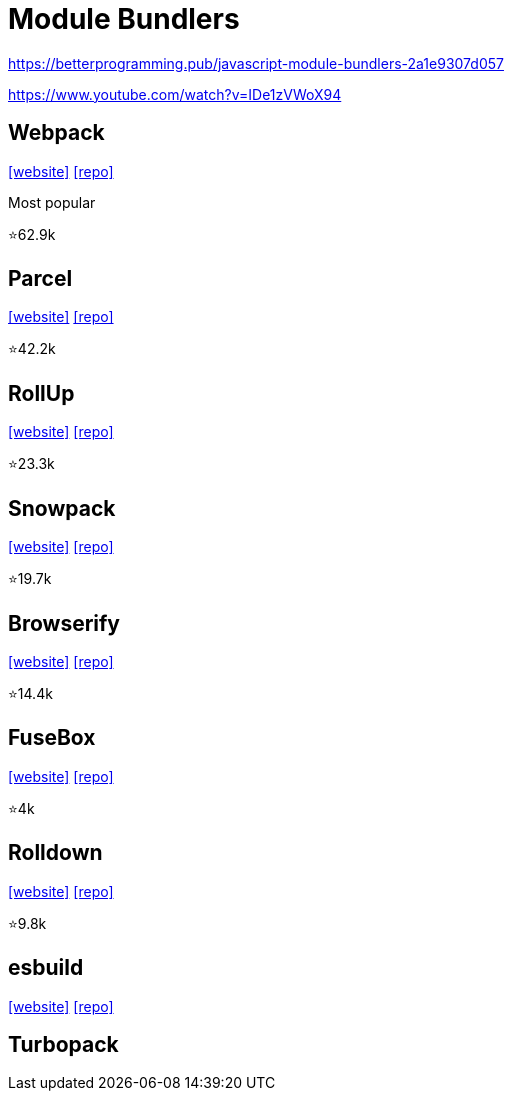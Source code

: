 = Module Bundlers

https://betterprogramming.pub/javascript-module-bundlers-2a1e9307d057

https://www.youtube.com/watch?v=IDe1zVWoX94

== Webpack

https://webpack.github.io/[[website\]] 
https://github.com/webpack/webpack[[repo\]]

Most popular

⭐62.9k

== Parcel

https://parceljs.org/[[website\]] 
https://github.com/parcel-bundler/parcel[[repo\]]

⭐42.2k

== RollUp

https://rollupjs.org/[[website\]] 
https://github.com/rollup/rollup[[repo\]]

⭐23.3k

== Snowpack

https://www.snowpack.dev/[[website\]] 
https://github.com/FredKSchott/snowpack[[repo\]]

⭐19.7k

== Browserify

https://browserify.org/[[website\]] 
https://github.com/browserify/browserify[[repo\]]

⭐14.4k

== FuseBox

https://fuse-box.org/[[website\]] 
https://github.com/fuse-box/fuse-box[[repo\]]

⭐4k

== Rolldown

https://rolldown.rs/guide/[[website\]] 
https://github.com/rolldown/rolldown[[repo\]]

⭐9.8k

== esbuild

https://esbuild.github.io/[[website\]]
https://github.com/evanw/esbuild[[repo\]]

== Turbopack